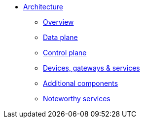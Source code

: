 * xref:index.adoc[Architecture]
** xref:index.adoc[Overview]
** xref:data.adoc[Data plane]
** xref:control.adoc[Control plane]
** xref:devices.adoc[Devices, gateways & services]
** xref:addons.adoc[Additional components]
** xref:services.adoc[Noteworthy services]
